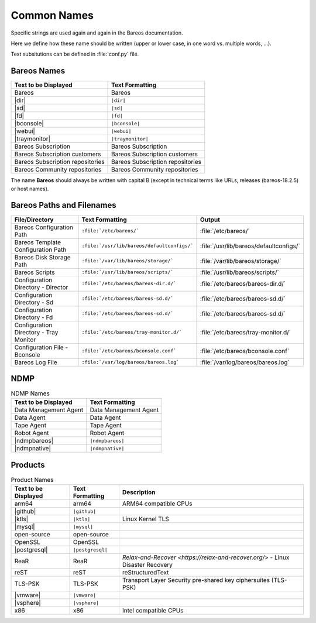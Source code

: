 .. _documentationstyleguide/commonnames:common names:

Common Names
============

Specific strings are used again and again in the Bareos documentation.

Here we define how these name should be written (upper or lower case, in one word vs. multiple words, ...).

Text subsitutions can be defined in :file:`conf.py` file.

Bareos Names
------------

+----------------------------------------+-------------------------------------------+
|      **Text to be Displayed**          |           **Text Formatting**             |
+----------------------------------------+-------------------------------------------+
| Bareos 	                         | Bareos                                    |
+----------------------------------------+-------------------------------------------+
| |dir| 	                         | ``|dir|``                                 |
+----------------------------------------+-------------------------------------------+
| |sd|	         	                 | ``|sd|``                                  |
+----------------------------------------+-------------------------------------------+
| |fd|                                   | ``|fd|``       		             |
+----------------------------------------+-------------------------------------------+
| |bconsole|                             | ``|bconsole|``                            |
+----------------------------------------+-------------------------------------------+
| |webui|         			 | ``|webui|``                               |
+----------------------------------------+-------------------------------------------+
| |traymonitor|                          | ``|traymonitor|``                         |
+----------------------------------------+-------------------------------------------+
| Bareos Subscription                    | Bareos Subscription                       |
+----------------------------------------+-------------------------------------------+
| Bareos Subscription customers          | Bareos Subscription customers             |
+----------------------------------------+-------------------------------------------+
| Bareos Subscription repositories       | Bareos Subscription repositories          |
+----------------------------------------+-------------------------------------------+
| Bareos Community repositories          | Bareos Community repositories             |
+----------------------------------------+-------------------------------------------+


The name **Bareos** should always be written with capital B (except in technical terms like URLs, releases (bareos-18.2.5) or host names).


Bareos Paths and Filenames
--------------------------

+----------------------------------------+---------------------------------------------+-----------------------------------------+
|      **File/Directory**                |            **Text Formatting**              |               **Output**                |
+----------------------------------------+---------------------------------------------+-----------------------------------------+
| Bareos Configuration Path              | ``:file:`/etc/bareos/```                    | :file:`/etc/bareos/`                    |
+----------------------------------------+---------------------------------------------+-----------------------------------------+
| Bareos Template Configuration Path     | ``:file:`/usr/lib/bareos/defaultconfigs/``` | :file:`/usr/lib/bareos/defaultconfigs/` |
+----------------------------------------+---------------------------------------------+-----------------------------------------+
| Bareos Disk Storage Path               | ``:file:`/var/lib/bareos/storage/```        | :file:`/var/lib/bareos/storage/`        |
+----------------------------------------+---------------------------------------------+-----------------------------------------+
| Bareos Scripts                         | ``:file:`/usr/lib/bareos/scripts/```        | :file:`/usr/lib/bareos/scripts/`        |
+----------------------------------------+---------------------------------------------+-----------------------------------------+
| Configuration Directory - Director     | ``:file:`/etc/bareos/bareos-dir.d/```       | :file:`/etc/bareos/bareos-dir.d/`       |
+----------------------------------------+---------------------------------------------+-----------------------------------------+
| Configuration Directory - Sd           | ``:file:`/etc/bareos/bareos-sd.d/```        | :file:`/etc/bareos/bareos-sd.d/`        |
+----------------------------------------+---------------------------------------------+-----------------------------------------+
| Configuration Directory - Fd           | ``:file:`/etc/bareos/bareos-sd.d/```        | :file:`/etc/bareos/bareos-sd.d/`        |
+----------------------------------------+---------------------------------------------+-----------------------------------------+
| Configuration Directory - Tray Monitor | ``:file:`/etc/bareos/tray-monitor.d/```     | :file:`/etc/bareos/tray-monitor.d/`     |
+----------------------------------------+---------------------------------------------+-----------------------------------------+
| Configuration File - Bconsole          | ``:file:`/etc/bareos/bconsole.conf```       | :file:`/etc/bareos/bconsole.conf`       |
+----------------------------------------+---------------------------------------------+-----------------------------------------+
| Bareos Log File                        | ``:file:`/var/log/bareos/bareos.log```      | :file:`/var/log/bareos/bareos.log`      |
+----------------------------------------+---------------------------------------------+-----------------------------------------+


NDMP
----

.. csv-table:: NDMP Names
   :header: "Text to be Displayed", "Text Formatting"

   "Data Management Agent", "Data Management Agent"
   "Data Agent",            "Data Agent"
   "Tape Agent",            "Tape Agent"
   "Robot Agent",           "Robot Agent"
   |ndmpbareos|,            ``|ndmpbareos|``
   |ndmpnative|,            ``|ndmpnative|``


Products
--------

.. csv-table:: Product Names
   :header: "Text to be Displayed", "Text Formatting", "Description"

   arm64,        arm64,            ARM64 compatible CPUs
   |github|,     ``|github|``,
   |ktls|,       ``|ktls|``,       Linux Kernel TLS
   |mysql|,      ``|mysql|``,
   open-source,  open-source,
   OpenSSL,      OpenSSL,
   |postgresql|, ``|postgresql|``,
   ReaR,         ReaR,             `Relax-and-Recover <https://relax-and-recover.org/>` - Linux Disaster Recovery
   reST,         reST,             reStructuredText
   TLS-PSK,      TLS-PSK,          Transport Layer Security pre-shared key ciphersuites (TLS-PSK)
   |vmware|,     ``|vmware|``,
   |vsphere|,    ``|vsphere|``,
   x86,          x86,              Intel compatible CPUs

